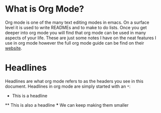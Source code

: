 * What is Org Mode?
  Org mode is one of the many text editing modes in emacs. On a surface level it is used to write READMEs and to
  make to do lists. Once you get deeper into org mode you will find that org mode can be used in many aspects of
  your life. These are just some notes I have on the neat features I use in org mode however the full org mode guide
  can be find on their [[https://orgmode.org/][website]].

* Headlines
  Headlines are what org mode refers to as the headers you see in this document. Headlines in org mode are simply
  started with an =*=:
  #+BEGIN_EXAMPLE org
  * This is a headline
  ** This is also a headline
  *** We can keep making them smaller
  #+END_EXAMPLE
